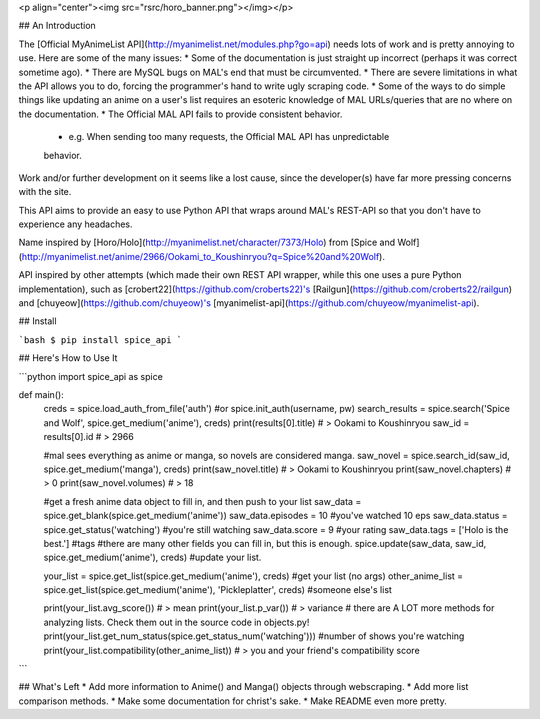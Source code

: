 <p align="center"><img src="rsrc/horo_banner.png"></img></p>

## An Introduction

The [Official MyAnimeList API](http://myanimelist.net/modules.php?go=api) needs lots of work and is pretty annoying to use. Here are some of the many issues:
* Some of the documentation is just straight up incorrect (perhaps it was correct sometime ago).
* There are MySQL bugs on MAL's end that must be circumvented.
* There are severe limitations in what the API allows you to do, forcing the programmer's hand to write ugly scraping code.
* Some of the ways to do simple things like updating an anime on a user's list requires an esoteric knowledge of MAL URLs/queries that are no where on the documentation.
* The Official MAL API fails to provide consistent behavior.
	- e.g. When sending too many requests, the Official MAL API has unpredictable
	behavior.

Work and/or further development on it seems like a lost cause, since the developer(s) have far more pressing concerns with the site.

This API aims to provide an easy to use Python API that wraps around MAL's
REST-API so that you don't have to experience any headaches.

Name inspired by [Horo/Holo](http://myanimelist.net/character/7373/Holo) from [Spice and Wolf](http://myanimelist.net/anime/2966/Ookami_to_Koushinryou?q=Spice%20and%20Wolf).

API inspired by other attempts (which made their own REST API wrapper, while this one uses a pure Python implementation), such as [crobert22](https://github.com/croberts22)'s [Railgun](https://github.com/croberts22/railgun) and [chuyeow](https://github.com/chuyeow)'s [myanimelist-api](https://github.com/chuyeow/myanimelist-api).

## Install

```bash
$ pip install spice_api
```

## Here's How to Use It 

```python
import spice_api as spice

def main():
	creds = spice.load_auth_from_file('auth') #or spice.init_auth(username, pw)
	search_results = spice.search('Spice and Wolf', spice.get_medium('anime'), creds)
	print(results[0].title) # > Ookami to Koushinryou
	saw_id = results[0].id # > 2966

	#mal sees everything as anime or manga, so novels are considered manga.
	saw_novel = spice.search_id(saw_id, spice.get_medium('manga'), creds)
	print(saw_novel.title) # > Ookami to Koushinryou
	print(saw_novel.chapters) # > 0
	print(saw_novel.volumes) # > 18

	#get a fresh anime data object to fill in, and then push to your list
	saw_data = spice.get_blank(spice.get_medium('anime'))
	saw_data.episodes = 10 #you've watched 10 eps
	saw_data.status = spice.get_status('watching') #you're still watching
	saw_data.score = 9 #your rating
	saw_data.tags = ['Holo is the best.'] #tags
	#there are many other fields you can fill in, but this is enough.
	spice.update(saw_data, saw_id, spice.get_medium('anime'), creds) #update your list.

	your_list = spice.get_list(spice.get_medium('anime'), creds) #get your list (no args)
	other_anime_list = spice.get_list(spice.get_medium('anime'), 'Pickleplatter', creds) #someone else's list

	print(your_list.avg_score()) # > mean 
	print(your_list.p_var()) # > variance
	# there are A LOT more methods for analyzing lists. Check them out in the source code in objects.py!
	print(your_list.get_num_status(spice.get_status_num('watching'))) #number of shows you're watching
	print(your_list.compatibility(other_anime_list)) # > you and your friend's compatibility score

```

## What's Left
* Add more information to Anime() and Manga() objects through webscraping.
* Add more list comparison methods.
* Make some documentation for christ's sake.
* Make README even more pretty.



